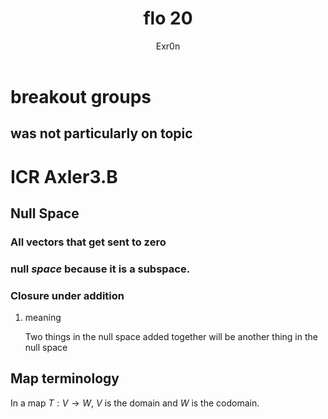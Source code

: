 #+AUTHOR: Exr0n
#+TITLE: flo 20
* breakout groups
** was not particularly on topic
* ICR Axler3.B
** Null Space
*** All vectors that get sent to zero
*** null /space/ because it is a subspace.
*** Closure under addition
**** meaning
     Two things in the null space added together will be another thing in the null space
** Map terminology
   In a map $T : V \to W$, $V$ is the domain and $W$ is the codomain.
